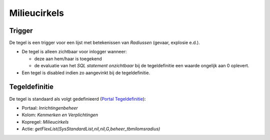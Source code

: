 Milieucirkels
=============

Trigger
-------

De tegel is een trigger voor een lijst met betekenissen van *Radiussen*
(gevaar, explosie e.d.).

-  De tegel is alleen zichtbaar voor inlogger wanneer:

   -  deze aan hem/haar is toegekend
   -  de evaluatie van het *SQL statement onzichtbaar* bij de
      tegeldefinitie een waarde ongelijk aan 0 oplevert.

-  Een tegel is disabled indien zo aangevinkt bij de tegeldefinitie.

Tegeldefinitie
--------------

De tegel is standaard als volgt gedefinieerd (`Portal
Tegeldefinitie </docs/instellen_inrichten/portaldefinitie/portal_tegel.md>`__):

-  Portaal: *Inrichtingenbeheer*
-  Kolom: *Kenmerken en Verplichtingen*
-  Kopregel: *Milieucirkels*
-  Actie: *getFlexList(SysStandardList,nil,nil,G,beheer_tbmilomsradius)*
